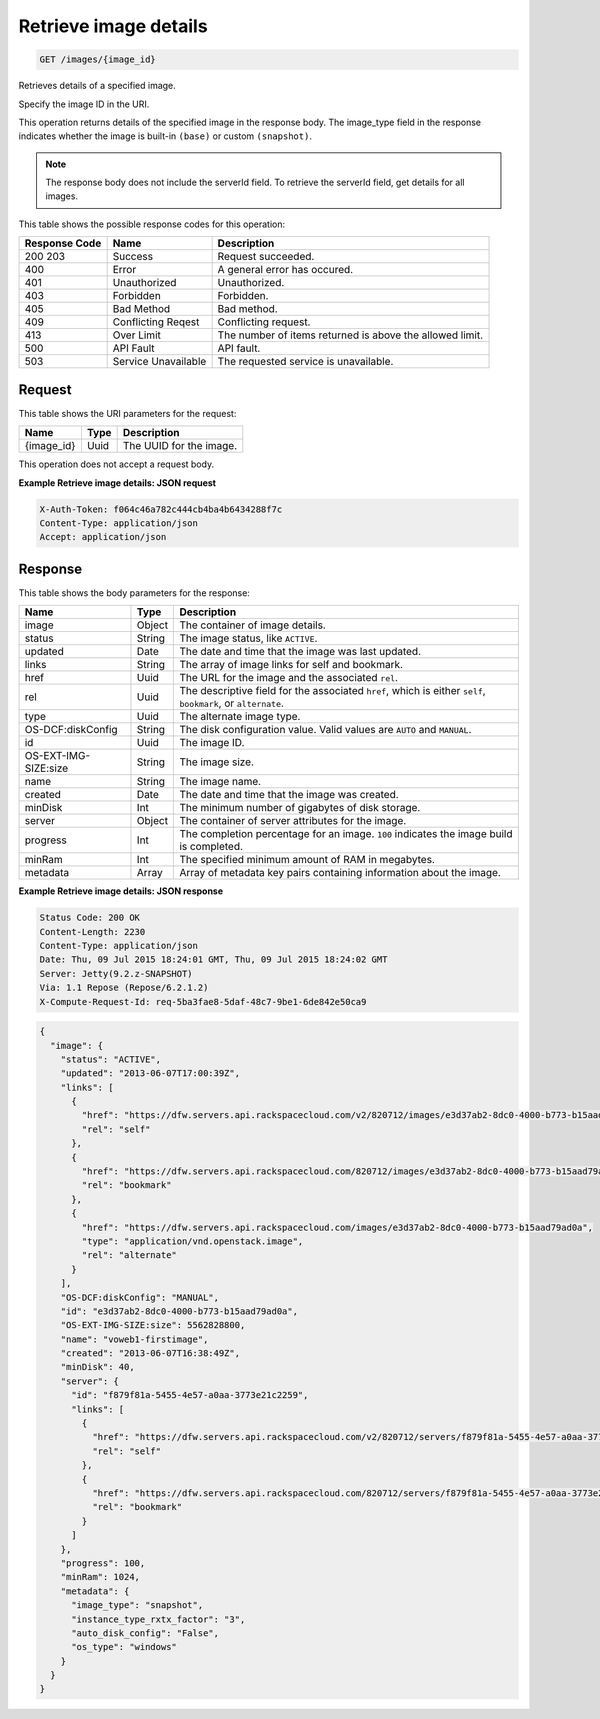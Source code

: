 
.. THIS OUTPUT IS GENERATED FROM THE WADL. DO NOT EDIT.

.. _get-retrieve-image-details-images-image-id:

Retrieve image details
^^^^^^^^^^^^^^^^^^^^^^^^^^^^^^^^^^^^^^^^^^^^^^^^^^^^^^^^^^^^^^^^^^^^^^^^^^^^^^^^

.. code::

    GET /images/{image_id}

Retrieves details of a specified image.

Specify the image ID in the URI.

This operation returns details of the specified image in the response body. The image_type field in the 				response indicates whether the image is built-in ``(base)`` or custom ``(snapshot)``.

.. note::
   The response body does not include the serverId field. To retrieve the serverId field, get 						details for all images. 
   
   



This table shows the possible response codes for this operation:


+--------------------------+-------------------------+-------------------------+
|Response Code             |Name                     |Description              |
+==========================+=========================+=========================+
|200 203                   |Success                  |Request succeeded.       |
+--------------------------+-------------------------+-------------------------+
|400                       |Error                    |A general error has      |
|                          |                         |occured.                 |
+--------------------------+-------------------------+-------------------------+
|401                       |Unauthorized             |Unauthorized.            |
+--------------------------+-------------------------+-------------------------+
|403                       |Forbidden                |Forbidden.               |
+--------------------------+-------------------------+-------------------------+
|405                       |Bad Method               |Bad method.              |
+--------------------------+-------------------------+-------------------------+
|409                       |Conflicting Reqest       |Conflicting request.     |
+--------------------------+-------------------------+-------------------------+
|413                       |Over Limit               |The number of items      |
|                          |                         |returned is above the    |
|                          |                         |allowed limit.           |
+--------------------------+-------------------------+-------------------------+
|500                       |API Fault                |API fault.               |
+--------------------------+-------------------------+-------------------------+
|503                       |Service Unavailable      |The requested service is |
|                          |                         |unavailable.             |
+--------------------------+-------------------------+-------------------------+


Request
""""""""""""""""




This table shows the URI parameters for the request:

+--------------------------+-------------------------+-------------------------+
|Name                      |Type                     |Description              |
+==========================+=========================+=========================+
|{image_id}                |Uuid                     |The UUID for the image.  |
+--------------------------+-------------------------+-------------------------+





This operation does not accept a request body.




**Example Retrieve image details: JSON request**


.. code::

   X-Auth-Token: f064c46a782c444cb4ba4b6434288f7c
   Content-Type: application/json
   Accept: application/json





Response
""""""""""""""""





This table shows the body parameters for the response:

+--------------------------+-------------------------+-------------------------+
|Name                      |Type                     |Description              |
+==========================+=========================+=========================+
|image                     |Object                   |The container of image   |
|                          |                         |details.                 |
+--------------------------+-------------------------+-------------------------+
|status                    |String                   |The image status, like   |
|                          |                         |``ACTIVE``.              |
+--------------------------+-------------------------+-------------------------+
|updated                   |Date                     |The date and time that   |
|                          |                         |the image was last       |
|                          |                         |updated.                 |
+--------------------------+-------------------------+-------------------------+
|links                     |String                   |The array of image links |
|                          |                         |for self and bookmark.   |
+--------------------------+-------------------------+-------------------------+
|href                      |Uuid                     |The URL for the image    |
|                          |                         |and the associated       |
|                          |                         |``rel``.                 |
+--------------------------+-------------------------+-------------------------+
|rel                       |Uuid                     |The descriptive field    |
|                          |                         |for the associated       |
|                          |                         |``href``, which is       |
|                          |                         |either ``self``,         |
|                          |                         |``bookmark``, or         |
|                          |                         |``alternate``.           |
+--------------------------+-------------------------+-------------------------+
|type                      |Uuid                     |The alternate image type.|
+--------------------------+-------------------------+-------------------------+
|OS-DCF:diskConfig         |String                   |The disk configuration   |
|                          |                         |value. Valid values are  |
|                          |                         |``AUTO`` and ``MANUAL``. |
+--------------------------+-------------------------+-------------------------+
|id                        |Uuid                     |The image ID.            |
+--------------------------+-------------------------+-------------------------+
|OS-EXT-IMG-SIZE:size      |String                   |The image size.          |
+--------------------------+-------------------------+-------------------------+
|name                      |String                   |The image name.          |
+--------------------------+-------------------------+-------------------------+
|created                   |Date                     |The date and time that   |
|                          |                         |the image was created.   |
+--------------------------+-------------------------+-------------------------+
|minDisk                   |Int                      |The minimum number of    |
|                          |                         |gigabytes of disk        |
|                          |                         |storage.                 |
+--------------------------+-------------------------+-------------------------+
|server                    |Object                   |The container of server  |
|                          |                         |attributes for the image.|
+--------------------------+-------------------------+-------------------------+
|progress                  |Int                      |The completion           |
|                          |                         |percentage for an image. |
|                          |                         |``100`` indicates the    |
|                          |                         |image build is completed.|
+--------------------------+-------------------------+-------------------------+
|minRam                    |Int                      |The specified minimum    |
|                          |                         |amount of RAM in         |
|                          |                         |megabytes.               |
+--------------------------+-------------------------+-------------------------+
|metadata                  |Array                    |Array of metadata key    |
|                          |                         |pairs containing         |
|                          |                         |information about the    |
|                          |                         |image.                   |
+--------------------------+-------------------------+-------------------------+







**Example Retrieve image details: JSON response**


.. code::

       Status Code: 200 OK
       Content-Length: 2230
       Content-Type: application/json
       Date: Thu, 09 Jul 2015 18:24:01 GMT, Thu, 09 Jul 2015 18:24:02 GMT
       Server: Jetty(9.2.z-SNAPSHOT)
       Via: 1.1 Repose (Repose/6.2.1.2)
       X-Compute-Request-Id: req-5ba3fae8-5daf-48c7-9be1-6de842e50ca9


.. code::

   {
     "image": {
       "status": "ACTIVE",
       "updated": "2013-06-07T17:00:39Z",
       "links": [
         {
           "href": "https://dfw.servers.api.rackspacecloud.com/v2/820712/images/e3d37ab2-8dc0-4000-b773-b15aad79ad0a",
           "rel": "self"
         },
         {
           "href": "https://dfw.servers.api.rackspacecloud.com/820712/images/e3d37ab2-8dc0-4000-b773-b15aad79ad0a",
           "rel": "bookmark"
         },
         {
           "href": "https://dfw.servers.api.rackspacecloud.com/images/e3d37ab2-8dc0-4000-b773-b15aad79ad0a",
           "type": "application/vnd.openstack.image",
           "rel": "alternate"
         }
       ],
       "OS-DCF:diskConfig": "MANUAL",
       "id": "e3d37ab2-8dc0-4000-b773-b15aad79ad0a",
       "OS-EXT-IMG-SIZE:size": 5562828800,
       "name": "voweb1-firstimage",
       "created": "2013-06-07T16:38:49Z",
       "minDisk": 40,
       "server": {
         "id": "f879f81a-5455-4e57-a0aa-3773e21c2259",
         "links": [
           {
             "href": "https://dfw.servers.api.rackspacecloud.com/v2/820712/servers/f879f81a-5455-4e57-a0aa-3773e21c2259",
             "rel": "self"
           },
           {
             "href": "https://dfw.servers.api.rackspacecloud.com/820712/servers/f879f81a-5455-4e57-a0aa-3773e21c2259",
             "rel": "bookmark"
           }
         ]
       },
       "progress": 100,
       "minRam": 1024,
       "metadata": {
         "image_type": "snapshot",
         "instance_type_rxtx_factor": "3",
         "auto_disk_config": "False",
         "os_type": "windows"
       }
     }
   }




